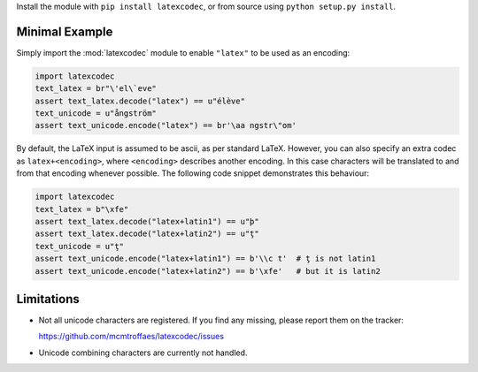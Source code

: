 Install the module with ``pip install latexcodec``, or from
source using ``python setup.py install``.

Minimal Example
---------------

Simply import the :mod:`latexcodec` module to enable ``"latex"``
to be used as an encoding:

.. code-block:: python

    import latexcodec
    text_latex = br"\'el\`eve"
    assert text_latex.decode("latex") == u"élève"
    text_unicode = u"ångström"
    assert text_unicode.encode("latex") == br'\aa ngstr\"om'

By default, the LaTeX input is assumed to be ascii, as per standard LaTeX.
However, you can also specify an extra codec
as ``latex+<encoding>``, where ``<encoding>`` describes another encoding.
In this case characters will be
translated to and from that encoding whenever possible.
The following code snippet demonstrates this behaviour:

.. code-block:: python

    import latexcodec
    text_latex = b"\xfe"
    assert text_latex.decode("latex+latin1") == u"þ"
    assert text_latex.decode("latex+latin2") == u"ţ"
    text_unicode = u"ţ"
    assert text_unicode.encode("latex+latin1") == b'\\c t'  # ţ is not latin1
    assert text_unicode.encode("latex+latin2") == b'\xfe'   # but it is latin2

Limitations
-----------

* Not all unicode characters are registered. If you find any missing,
  please report them on the tracker:

  https://github.com/mcmtroffaes/latexcodec/issues

* Unicode combining characters are currently not handled.
